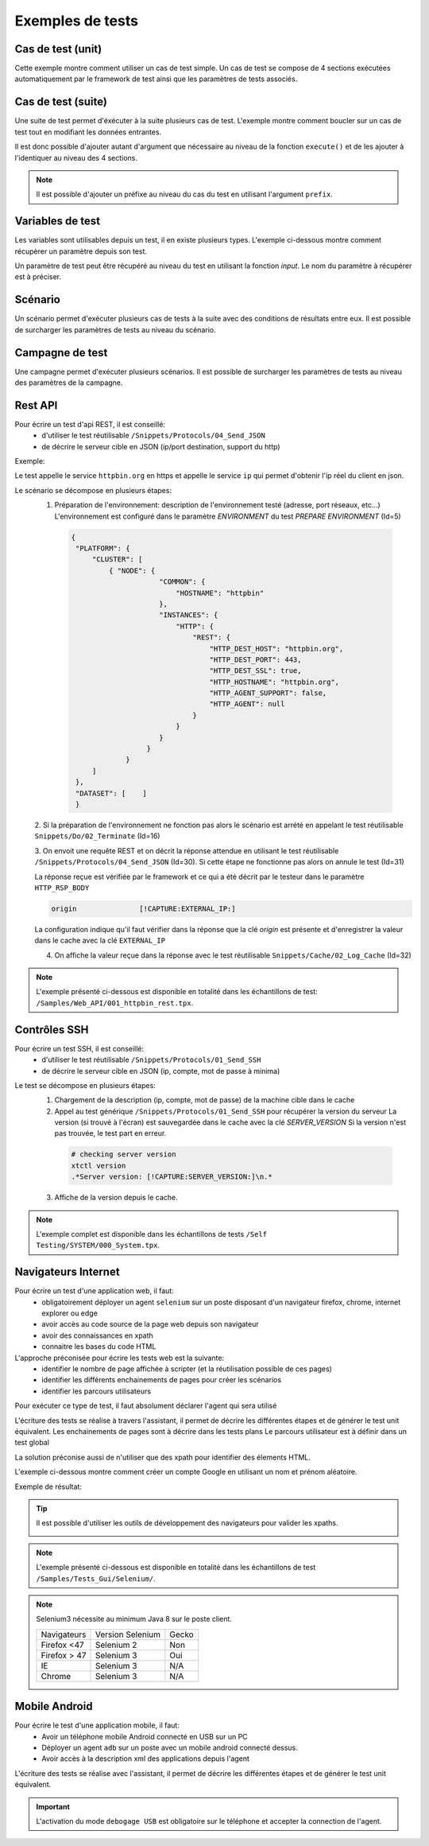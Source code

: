 Exemples de tests
=================

Cas de test (unit)
-----------

Cette exemple montre comment utiliser un cas de test simple.
Un cas de test se compose de 4 sections exécutées automatiquement par le framework de test ainsi que les paramètres de tests associés.

.. image:: /_static/images/client/exemple_testunit.png

Cas de test (suite)
-----------

Une suite de test permet d'éxécuter à la suite plusieurs cas de test.
L'exemple montre comment boucler sur un cas de test tout en modifiant les données entrantes.

.. image:: /_static/images/client/exemple_testsuite.png

Il est donc possible d'ajouter autant d'argument que nécessaire au niveau de la fonction ``execute()``
et de les ajouter à l'identiquer au niveau des 4 sections.

.. note:: Il est possible d'ajouter un préfixe au niveau du cas du test en utilisant l'argument ``prefix``.

Variables de test
----------------

Les variables sont utilisables depuis un test, il en existe plusieurs types.
L'exemple ci-dessous montre comment récupèrer un paramètre depuis son test.

Un paramètre de test peut être récupéré au niveau du test en utilisant la fonction `input`.
Le nom du paramètre à récupérer est à préciser.

.. image:: /_static/images/client/exemple_variables.png

.. tip: Essayez de prendre l'habitude de mettre systèmatiquement en variable l'ensemble des valeurs présentes dans le test pour faciliter la maintenance.

Scénario
--------

Un scénario permet d'exécuter plusieurs cas de tests à la suite avec des conditions de résultats entre eux.
Il est possible de surcharger les paramètres de tests au niveau du scénario.

.. image:: /_static/images/client/exemple_testplan.png

Campagne de test
----------------

Une campagne permet d'exécuter plusieurs scénarios. Il est possible de surcharger les paramètres de tests
au niveau des paramètres de la campagne.

.. image:: /_static/images/client/exemple_testglobal.png

Rest API
--------

Pour écrire un test d'api REST, il est conseillé:
 - d'utiliser le test réutilisable ``/Snippets/Protocols/04_Send_JSON``
 - de décrire le serveur cible en JSON (ip/port destination, support du http)


Exemple:
 
Le test appelle le service ``httpbin.org`` en https et appelle le service ``ip`` qui permet d'obtenir l'ip réel du client en json.

.. image:: /_static/images/examples/rest_api.png

Le scénario se décompose en plusieurs étapes:
 1. Préparation de l'environnement: description de l'environnement testé (adresse, port réseaux, etc...)
    L'environnement est configuré dans le paramètre `ENVIRONMENT` du test `PREPARE ENVIRONMENT` (Id=5)
   .. code-block:: json
   
       {
        "PLATFORM": {
            "CLUSTER": [
                { "NODE": {
                            "COMMON": {
                                "HOSTNAME": "httpbin"
                            },
                            "INSTANCES": {
                                "HTTP": {
                                    "REST": {
                                        "HTTP_DEST_HOST": "httpbin.org",
                                        "HTTP_DEST_PORT": 443,
                                        "HTTP_DEST_SSL": true,
                                        "HTTP_HOSTNAME": "httpbin.org",
                                        "HTTP_AGENT_SUPPORT": false,
                                        "HTTP_AGENT": null
                                    }
                                }
                            }
                         }
                    }
            ]
        },
        "DATASET": [    ]
        }
 2. Si la préparation de l'environnement ne fonction pas alors le scénario est arrété en appelant le test
 réutilisable ``Snippets/Do/02_Terminate`` (Id=16)

 3. On envoit une requête REST et on décrit la réponse attendue en utilisant le test réutilisable ``/Snippets/Protocols/04_Send_JSON`` (Id=30). 
 Si cette étape ne fonctionne pas alors on annule le test (Id=31)
 
 La réponse reçue est vérifiée par le framework et ce qui a été décrit par le testeur dans le paramètre ``HTTP_RSP_BODY``
 
 .. code-block:: json
 
   origin		[!CAPTURE:EXTERNAL_IP:]
   
 La configuration indique qu'il faut vérifier dans la réponse que la clé `origin` est présente et 
 d'enregistrer la valeur dans le cache avec la clé ``EXTERNAL_IP``
 
 4. On affiche la valeur reçue dans la réponse avec le test réutilisable ``Snippets/Cache/02_Log_Cache`` (Id=32)
 
.. note:: L'exemple présenté ci-dessous est disponible en totalité dans les échantillons de test: ``/Samples/Web_API/001_httpbin_rest.tpx``.

Contrôles SSH
-------------

Pour écrire un test SSH, il est conseillé:
 - d'utiliser le test réutilisable ``/Snippets/Protocols/01_Send_SSH``
 - de décrire le serveur cible en JSON (ip, compte, mot de passe à minima)

.. image:: /_static/images/examples/ssh.png

Le test se décompose en plusieurs étapes:
 1. Chargement de la description (ip, compte, mot de passe) de la machine cible dans le cache
 2. Appel au test générique ``/Snippets/Protocols/01_Send_SSH`` pour récupérer la version du serveur
    La version (si trouvé à l'écran) est sauvegardée dans le cache avec la clé `SERVER_VERSION`
    Si la version n'est pas trouvée, le test part en erreur.
    
   .. code-block:: bash
  
     # checking server version
     xtctl version
     .*Server version: [!CAPTURE:SERVER_VERSION:]\n.*
     
   
 3. Affiche de la version depuis le cache.

.. note:: L'exemple complet est disponible dans les échantillons de tests ``/Self Testing/SYSTEM/000_System.tpx``.

Navigateurs Internet
--------------------

Pour écrire un test d'une application web, il faut:
 - obligatoirement déployer un agent ``selenium`` sur un poste disposant d'un navigateur firefox, chrome, internet explorer ou edge
 - avoir accès au code source de la page web depuis son navigateur
 - avoir des connaissances en xpath
 - connaitre les bases du code HTML

L'approche préconisée pour écrire les tests web est la suivante:
 - identifier le nombre de page affichée à scripter (et la réutilisation possible de ces pages)
 - identifier les différents enchainements de pages pour créer les scénarios
 - identifier les parcours utilisateurs 

Pour exécuter ce type de test, il faut absolument déclarer l'agent qui sera utilisé

.. image:: /_static/images/examples/selenium_agent.png

L'écriture des tests se réalise à travers l'assistant, il permet de décrire les différentes étapes
et de générer le test unit équivalent. Les enchainements de pages sont à décrire dans les tests plans
Le parcours utilisateur est à définir dans un test global

La solution préconise aussi de n'utiliser que des xpath pour identifier des élements HTML.

.. image:: /_static/images/examples/web_xpath.png

L'exemple ci-dessous montre comment créer un compte Google en utilisant un nom et prénom aléatoire.

.. image:: /_static/images/examples/web.png

Exemple de résultat:

.. image:: /_static/images/examples/selenium_random_data.png

.. tip:: 
  
  Il est possible d'utiliser les outils de développement des navigateurs pour valider les xpaths.
  
  .. image:: /_static/images/examples/firefox_console_xpath.png
  
.. note:: L'exemple présenté ci-dessous est disponible en totalité dans les échantillons de test ``/Samples/Tests_Gui/Selenium/``.

.. note::
  
  Selenium3  nécessite au minimum Java 8 sur le poste client.
  
  +--------------+---------------------+-----------+
  | Navigateurs  |   Version Selenium  |   Gecko   |
  +--------------+---------------------+-----------+
  | Firefox <47  |   Selenium  2       |   Non     |
  +--------------+---------------------+-----------+
  | Firefox > 47 |   Selenium  3       |   Oui     |
  +--------------+---------------------+-----------+
  | IE           |   Selenium  3       |   N/A     |
  +--------------+---------------------+-----------+
  | Chrome       |   Selenium  3       |   N/A     |
  +--------------+---------------------+-----------+


Mobile Android
--------------

Pour écrire le test d'une application mobile, il faut:
 - Avoir un téléphone mobile Android connecté en USB sur un PC
 - Déployer un agent ``adb`` sur un poste avec un mobile android connecté dessus.
 - Avoir accès à la description xml des applications depuis l'agent

L'écriture des tests se réalise avec l'assistant, il permet de décrire les différentes étapes
et de générer le test unit équivalent.

.. important:: L'activation du mode ``debogage USB`` est obligatoire sur le téléphone et accepter la connection de l'agent.